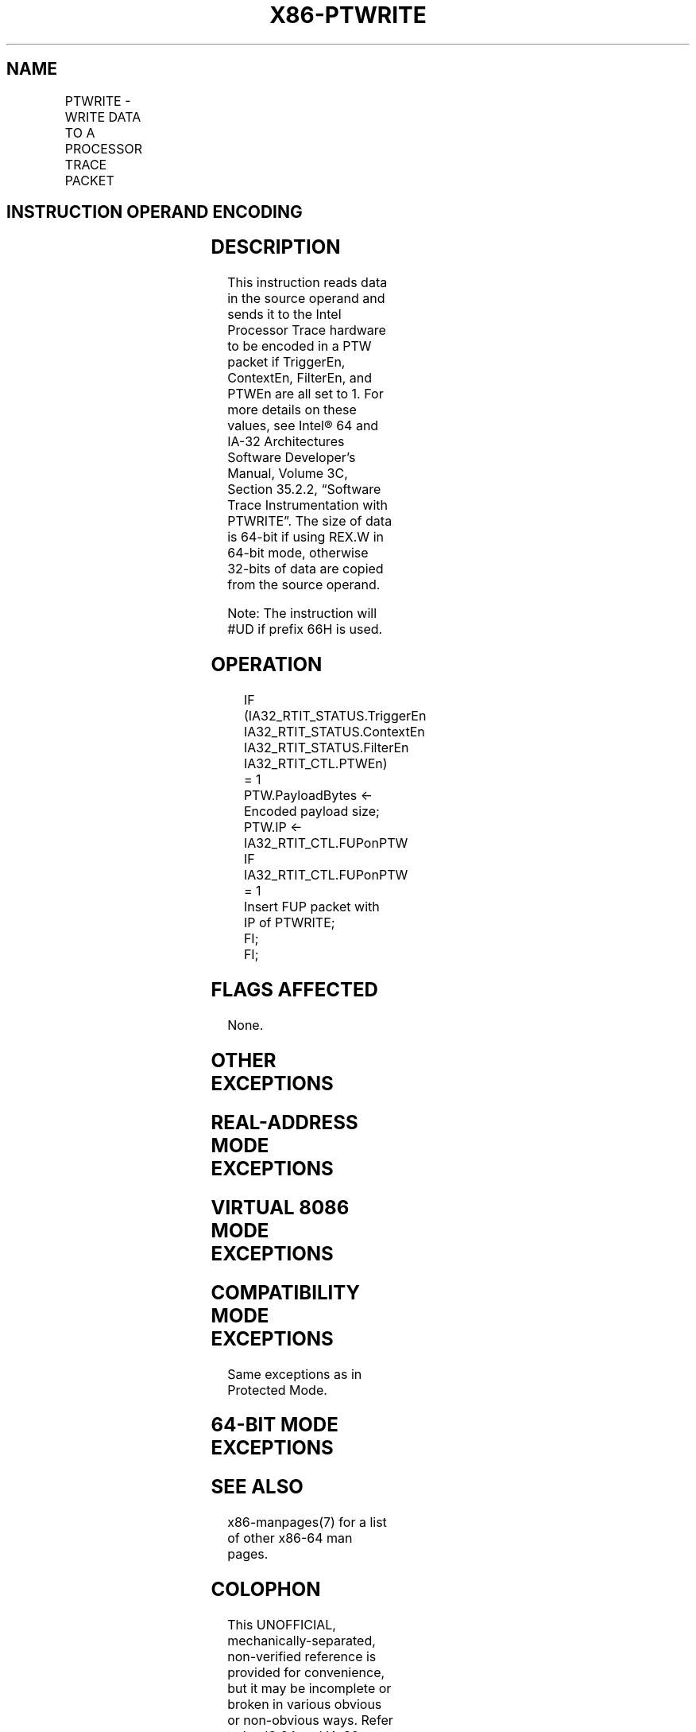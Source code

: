 .nh
.TH "X86-PTWRITE" "7" "May 2019" "TTMO" "Intel x86-64 ISA Manual"
.SH NAME
PTWRITE - WRITE DATA TO A PROCESSOR TRACE PACKET
.TS
allbox;
l l l l l 
l l l l l .
\fB\fCOpcode/Instruction\fR	\fB\fCOp/En\fR	\fB\fC64/32 bit Mode Support\fR	\fB\fCCPUID Feature Flag\fR	\fB\fCDescription\fR
T{
F3 REX.W 0F AE /4 PTWRITE r64/m64
T}
	RM	V/N.E		T{
Reads the data from r64/m64 to encode into a PTW packet if dependencies are met (see details below).
T}
F3 0F AE /4 PTWRITE r32/m32	RM	V/V		T{
Reads the data from r32/m32 to encode into a PTW packet if dependencies are met (see details below).
T}
.TE

.SH INSTRUCTION OPERAND ENCODING
.TS
allbox;
l l l l l 
l l l l l .
Op/En	Operand 1	Operand 2	Operand 3	Operand 4
RM	ModRM:rm (r)	NA	NA	NA
.TE

.SH DESCRIPTION
.PP
This instruction reads data in the source operand and sends it to the
Intel Processor Trace hardware to be encoded in a PTW packet if
TriggerEn, ContextEn, FilterEn, and PTWEn are all set to 1. For more
details on these values, see Intel® 64 and IA\-32 Architectures Software
Developer’s Manual, Volume 3C, Section 35.2.2, “Software Trace
Instrumentation with PTWRITE”. The size of data is 64\-bit if using REX.W
in 64\-bit mode, otherwise 32\-bits of data are copied from the source
operand.

.PP
Note: The instruction will #UD if prefix 66H is used.

.SH OPERATION
.PP
.RS

.nf
IF (IA32\_RTIT\_STATUS.TriggerEn \& IA32\_RTIT\_STATUS.ContextEn \& IA32\_RTIT\_STATUS.FilterEn \& IA32\_RTIT\_CTL.PTWEn) = 1
    PTW.PayloadBytes ← Encoded payload size;
    PTW.IP ← IA32\_RTIT\_CTL.FUPonPTW
    IF IA32\_RTIT\_CTL.FUPonPTW = 1
        Insert FUP packet with IP of PTWRITE;
    FI;
FI;

.fi
.RE

.SH FLAGS AFFECTED
.PP
None.

.SH OTHER EXCEPTIONS
.TS
allbox;
l l 
l l .
#GP(0)	T{
If a memory operand effective address is outside the CS, DS, ES, FS or GS segments.
T}
#SS(0)	T{
If a memory operand effective address is outside the SS segment limit.
T}
#PF	(fault\-code) For a page fault.
#AC(0)	T{
If an unaligned memory reference is made while the current privilege level is 3 and alignment checking is enabled.
T}
#UD	T{
If CPUID.(EAX=14H, ECX=0):EBX.PTWRITE 
T}
[
Bit 4
]
 = 0.
	If LOCK prefix is used.
	If 66H prefix is used.
.TE

.SH REAL\-ADDRESS MODE EXCEPTIONS
.TS
allbox;
l l 
l l .
#GP(0)	T{
If any part of the operand lies outside of the effective address space from 0 to 0FFFFH.
T}
#SS(0)	T{
If a memory operand effective address is outside the SS segment limit.
T}
#UD	T{
If CPUID.(EAX=14H, ECX=0):EBX.PTWRITE 
T}
[
Bit 4
]
 = 0.
	If LOCK prefix is used.
	If 66H prefix is used.
.TE

.SH VIRTUAL 8086 MODE EXCEPTIONS
.TS
allbox;
l l 
l l .
#GP(0)	T{
If any part of the operand lies outside of the effective address space from 0 to 0FFFFH.
T}
#SS(0)	T{
If a memory operand effective address is outside the SS segment limit.
T}
#PF	(fault\-code) For a page fault.
#AC(0)	T{
If an unaligned memory reference is made while alignment checking is enabled.
T}
#UD	T{
If CPUID.(EAX=14H, ECX=0):EBX.PTWRITE 
T}
[
Bit 4
]
 = 0.
	If LOCK prefix is used.
	If 66H prefix is used.
.TE

.SH COMPATIBILITY MODE EXCEPTIONS
.PP
Same exceptions as in Protected Mode.

.SH 64\-BIT MODE EXCEPTIONS
.TS
allbox;
l l 
l l .
#GP(0)	T{
If the memory address is in a non\-canonical form.
T}
#SS(0)	T{
If a memory address referencing the SS segment is in a non\-canonical form.
T}
#PF	(fault\-code) For a page fault.
#AC(0)	T{
If alignment checking is enabled and an unaligned memory reference is made while the current privilege level is 3.
T}
#UD	T{
If CPUID.(EAX=14H, ECX=0):EBX.PTWRITE 
T}
[
Bit 4
]
 = 0.
	If LOCK prefix is used.
	If 66H prefix is used.
.TE

.SH SEE ALSO
.PP
x86\-manpages(7) for a list of other x86\-64 man pages.

.SH COLOPHON
.PP
This UNOFFICIAL, mechanically\-separated, non\-verified reference is
provided for convenience, but it may be incomplete or broken in
various obvious or non\-obvious ways. Refer to Intel® 64 and IA\-32
Architectures Software Developer’s Manual for anything serious.

.br
This page is generated by scripts; therefore may contain visual or semantical bugs. Please report them (or better, fix them) on https://github.com/ttmo-O/x86-manpages.

.br
MIT licensed by TTMO 2020 (Turkish Unofficial Chamber of Reverse Engineers - https://ttmo.re).

